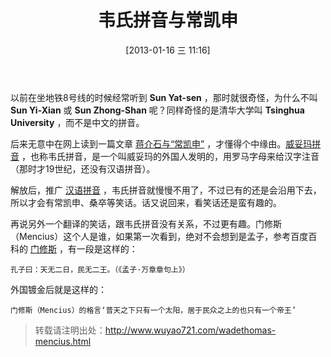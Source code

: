#+BLOG: wuyao721
#+POSTID: 381
#+DATE: [2013-01-16 三 11:16]
#+OPTIONS: toc:nil ^:nil
#+CATEGORY: 
#+TAGS: 
#+PERMALINK: wadethomas-mencius
#+LaTeX_CLASS: cjk-article
#+TITLE: 韦氏拼音与常凯申

以前在坐地铁8号线的时候经常听到 *Sun Yat-sen* ，那时就很奇怪，为什么不叫 *Sun Yi-Xian* 或 *Sun Zhong-Shan* 呢？同样奇怪的是清华大学叫 *Tsinghua University* ，而不是中文的拼音。

#+html: <!--more--> 

后来无意中在网上读到一篇文章 [[http://www.byhard.com/wade-giles-romanization.html][蒋介石与“常凯申”]] ，才懂得个中缘由。[[http://baike.baidu.com/view/472945.htm][威妥玛拼音]] ，也称韦氏拼音，是一个叫威妥玛的外国人发明的，用罗马字母来给汉字注音（那时才19世纪，还没有汉语拼音）。

解放后，推广 [[http://baike.baidu.com/view/104414.htm][汉语拼音]] ，韦氏拼音就慢慢不用了，不过已有的还是会沿用下去，所以才会有常凯申、桑卒等笑话。话又说回来，看笑话还是蛮有趣的。

再说另外一个翻译的笑话，跟韦氏拼音没有关系，不过更有趣。门修斯（Mencius）这个人是谁，如果第一次看到，绝对不会想到是孟子，参考百度百科的 [[http://baike.baidu.com/view/2501207.htm][门修斯]] ，有一段是这样的：
: 孔子曰：天无二日，民无二王。（《孟子·万章章句上》）
外国镀金后就是这样的：
: 门修斯（Mencius）的格言‘普天之下只有一个太阳，居于民众之上的也只有一个帝王’

#+begin_quote
转载请注明出处：[[http://www.wuyao721.com/wadethomas-mencius.html]]
#+end_quote

